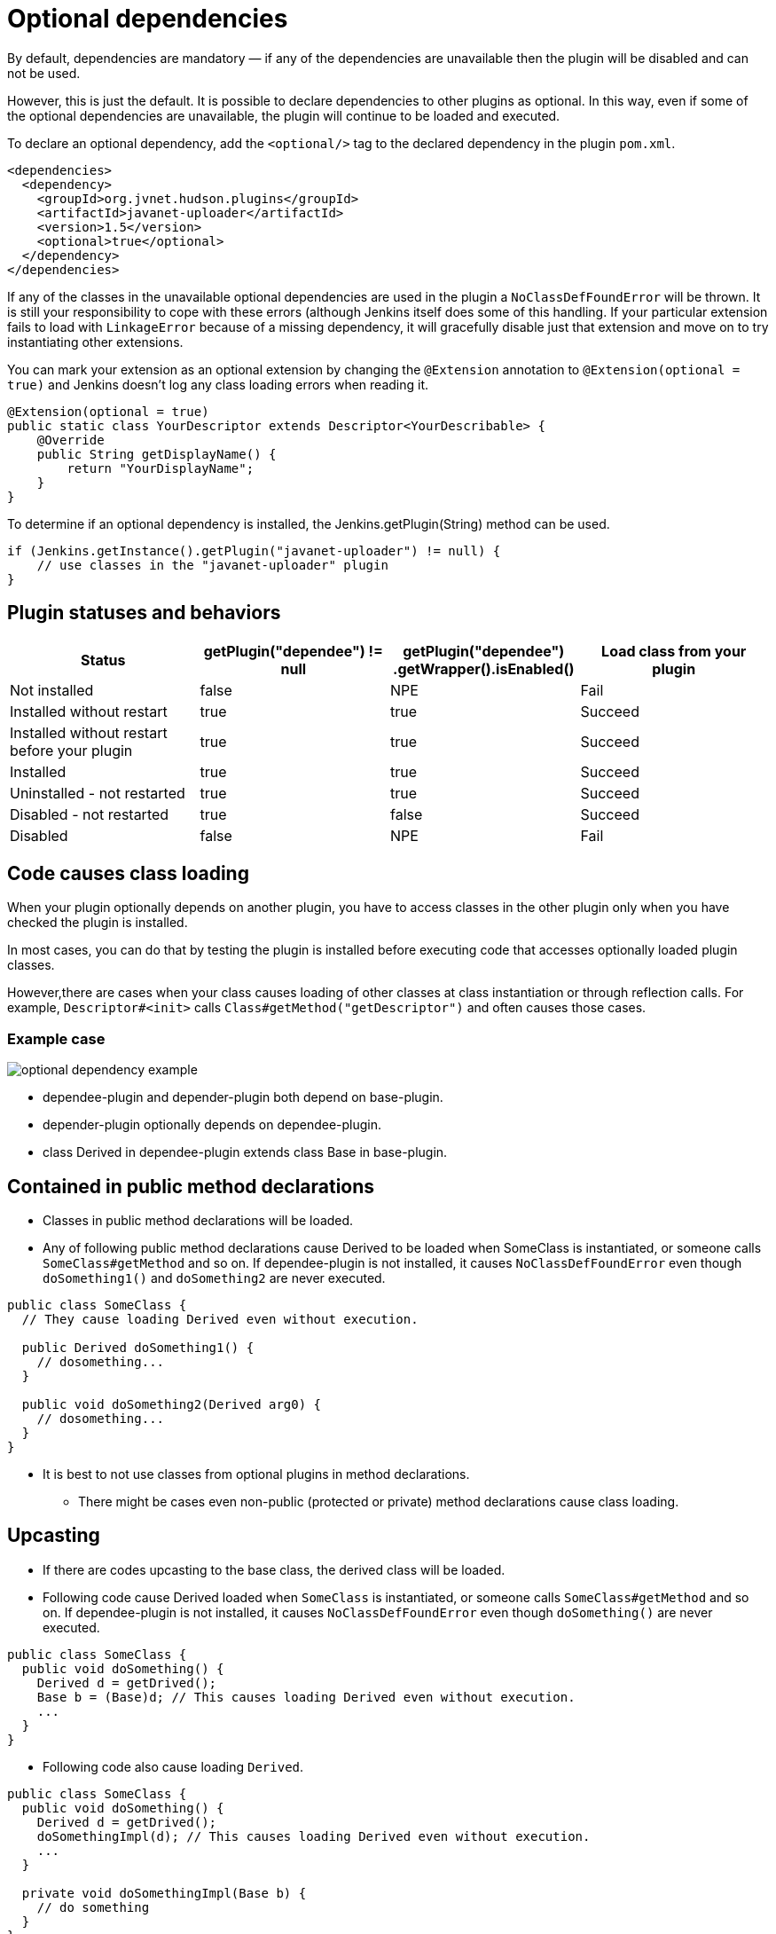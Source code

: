 = Optional dependencies

By default, dependencies are mandatory — if any of the dependencies are unavailable then the plugin will be disabled and can not be used.

However, this is just the default. It is possible to declare dependencies to other plugins as optional. 
In this way, even if some of the optional dependencies are unavailable, the plugin will continue to be loaded and executed.

To declare an optional dependency, add the `<optional/>` tag to the declared dependency in the plugin `pom.xml`.

[source,xml]
----
<dependencies>
  <dependency>
    <groupId>org.jvnet.hudson.plugins</groupId>
    <artifactId>javanet-uploader</artifactId>
    <version>1.5</version>
    <optional>true</optional>
  </dependency>
</dependencies>
----

If any of the classes in the unavailable optional dependencies are used in the plugin a `NoClassDefFoundError` will be thrown. 
It is still your responsibility to cope with these errors (although Jenkins itself does some of this handling. 
If your particular extension fails to load with `LinkageError` because of a missing dependency, it will gracefully disable just that extension and move on to try instantiating other extensions.

You can mark your extension as an optional extension by changing the `@Extension` annotation to `@Extension(optional = true)` and Jenkins doesn't log any class loading errors when reading it.

[source,java]
----
@Extension(optional = true)
public static class YourDescriptor extends Descriptor<YourDescribable> {
    @Override
    public String getDisplayName() {
        return "YourDisplayName";
    }
}
----

To determine if an optional dependency is installed, the Jenkins.getPlugin(String) method can be used.

[source,java]
----
if (Jenkins.getInstance().getPlugin("javanet-uploader") != null) {
    // use classes in the "javanet-uploader" plugin
}
----

## Plugin statuses and behaviors

|===
| Status | getPlugin("dependee") != null | getPlugin("dependee") .getWrapper().isEnabled() | Load class from your plugin

| Not installed | false | NPE | Fail
| Installed without restart | true | true | Succeed
| Installed without restart before your plugin | true | true | Succeed
| Installed | true | true | Succeed
| Uninstalled - not restarted | true | true | Succeed
| Disabled - not restarted | true | false | Succeed
| Disabled | false | NPE | Fail

|===

## Code causes class loading

When your plugin optionally depends on another plugin, you have to access classes in the other plugin only when you have checked the plugin is installed.

In most cases, you can do that by testing the plugin is installed before executing code that accesses optionally loaded plugin classes.

However,there are cases when your class causes loading of other classes at class instantiation or through reflection calls.
For example, `Descriptor#<init>` calls `Class#getMethod("getDescriptor")` and often causes those cases.

### Example case

image::optional-dependency-example.png[]

* dependee-plugin and depender-plugin both depend on base-plugin.
* depender-plugin optionally depends on dependee-plugin.
* class Derived in dependee-plugin extends class Base in base-plugin.

## Contained in public method declarations

* Classes in public method declarations will be loaded.
* Any of following public method declarations cause Derived to be loaded when SomeClass is instantiated, or someone calls `SomeClass#getMethod` and so on. 
If dependee-plugin is not installed, it causes `NoClassDefFoundError` even though `doSomething1()` and `doSomething2` are never executed.

[source,java]
----
public class SomeClass {
  // They cause loading Derived even without execution.
   
  public Derived doSomething1() {
    // dosomething...
  }
   
  public void doSomething2(Derived arg0) {
    // dosomething...
  }
}
----

* It is best to not use classes from optional plugins in method declarations.
** There might be cases even non-public (protected or private) method declarations cause class loading.

## Upcasting

* If there are codes upcasting to the base class, the derived class will be loaded.
* Following code cause Derived loaded when `SomeClass` is instantiated, or someone calls `SomeClass#getMethod` and so on. If dependee-plugin is not installed, it causes `NoClassDefFoundError` even though `doSomething()` are never executed.

[source,java]
----
public class SomeClass {
  public void doSomething() {
    Derived d = getDrived();
    Base b = (Base)d; // This causes loading Derived even without execution.
    ...
  }
}
----

* Following code also cause loading `Derived`.

[source,java]
----
public class SomeClass {
  public void doSomething() {
    Derived d = getDrived();
    doSomethingImpl(d); // This causes loading Derived even without execution.
    ...
  }
   
  private void doSomethingImpl(Base b) {
    // do something
  }
}
----

## Upcasting not causing class loading

* Upcasting to `Object` does not cause class loading. Following code does not cause loading `Derived`.

[source,java]
----
public class SomeClass {
  public void doSomething() {
    Derived d = getDrived();
    Object b = (Object)d; // This causes loading Derived even without execution.
    ...
  }
}
----

* Generic types are considered only when compiling, and ignored when execution. Following code does not cause loading `Derived`.

[source,java]
----
public class SomeClass {
  public void doSomething() {
    Collection<Derived> dList = getDerivedList();
    Base b = (Base)dList.get(0);
  }
}
----

